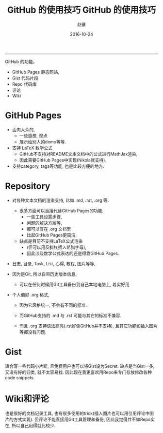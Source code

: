 #+TITLE: GitHub 的使用技巧
#+DATE: 2016-10-24 14:57:45 
#+TAGS: 
#+CATEGORY: 
#+LINK: 
#+DESCRIPTION: 
#+LAYOUT : post
#+TITLE:     GitHub 的使用技巧
#+AUTHOR:    赵骥
#+EMAIL:     zhaoji-001@163.com.cn
#+DATE:      2016-10-24
#+DESCRIPTION: 
#+KEYWORDS: 
#+LANGUAGE:  zh_CN
#+EXPORT_SELECT_TAGS: export
#+EXPORT_EXCLUDE_TAGS: noexport
#+LATEX_CLASS: ctexart
-----------------
#+BEGIN_HTML
<!-- TEASER_END --> 
#+END_HTML


GitHub 的功能， 
- GitHub Pages 静态网站,
- Gist 代码片段
- Repo 代码库
- 评论
- Wiki

* GitHub Pages
  - 面向大众的,
    - 一些感想, 观点
    - 展示给别人的demo等等.
  - 支持 LaTeX 数学公式
    - GitHub不支持对README文本文档中的公式进行MathJax渲染,
    - 因此需要GitHub Pages中实现(Nikola就支持).
  - 支持category, tags等功能, 也是比较方便的地方.

* Repository

- 对各种文本文档的渲染支持, 比如 .md, .rst, .org 等.
  - 很多方面可以直接代替GitHub Pages的功能.
    - 一些工具设置步骤,
    - 问题的解决方案等,
    - 都可以写在 .org 文档里
    - 比起GitHub Pages更简洁,
  - 缺点是目前不支持LaTeX公式渲染
    - (但可以用反斜杠插入希腊字母),
    - 因此涉及数学公式表达的还是得靠GitHub Pages.

- 日志, 目录, Task, List, 心得, 教程, 图片等等,
- 因为是Git, 所以自带历史版本信息,
  - 可以在任何时候用Git工具备份到自己本地电脑上, 着实好用

- 个人偏好 .org 格式,

  - 因为它风格统一, 不会有不同的标准.

  - 而GitHub支持的 .md 与 .rst 可能与其它的标准不兼容.

  - 而且 .org 支持语法高亮(.rst好像GitHub并不支持), 且其它功能如插入图片等都没有问题.

* Gist

 适合写一些代码小片断, 且免费用户也可以将Gist设为Secret. 缺点是当Gist一多, 又没有好的归类, 就不太容易找. 因此现在我更喜欢用Repo来专门存放修改各种code snippets.

* Wiki和评论

也是很好的文档记录工具, 也有很多使用的trick(插入图片也可以用引用评论中图片的方式实现). 但评论不能直接用Git工具管理和备份, 因此我觉得并不如Repo实在, 所以自己用得就比较少.

